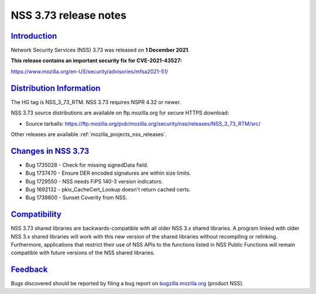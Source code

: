 .. _mozilla_projects_nss_nss_3_73_release_notes:

NSS 3.73 release notes
======================

`Introduction <#introduction>`__
--------------------------------

.. container::

   Network Security Services (NSS) 3.73 was released on **1 December 2021**.

   **This release contains an important security fix for CVE-2021-43527:**

   https://www.mozilla.org/en-US/security/advisories/mfsa2021-51/

.. _distribution_information:

`Distribution Information <#distribution_information>`__
--------------------------------------------------------

.. container::

   The HG tag is NSS_3_73_RTM. NSS 3.73 requires NSPR 4.32 or newer.

   NSS 3.73 source distributions are available on ftp.mozilla.org for secure HTTPS download:

   -  Source tarballs:
      https://ftp.mozilla.org/pub/mozilla.org/security/nss/releases/NSS_3_73_RTM/src/

   Other releases are available :ref:`mozilla_projects_nss_releases`.

.. _changes_in_nss_3.73:

`Changes in NSS 3.73 <#changes_in_nss_3.73>`__
----------------------------------------------------

.. container::

   - Bug 1735028 - Check for missing signedData field.
   - Bug 1737470 - Ensure DER encoded signatures are within size limits.
   - Bug 1729550 - NSS needs FiPS 140-3 version indicators.
   - Bug 1692132 - pkix_CacheCert_Lookup doesn't return cached certs.
   - Bug 1738600 - Sunset Coverity from NSS.


`Compatibility <#compatibility>`__
----------------------------------

.. container::

   NSS 3.73 shared libraries are backwards-compatible with all older NSS 3.x shared
   libraries. A program linked with older NSS 3.x shared libraries will work with
   this new version of the shared libraries without recompiling or
   relinking. Furthermore, applications that restrict their use of NSS APIs to the
   functions listed in NSS Public Functions will remain compatible with future
   versions of the NSS shared libraries.

`Feedback <#feedback>`__
------------------------

.. container::

   Bugs discovered should be reported by filing a bug report on
   `bugzilla.mozilla.org <https://bugzilla.mozilla.org/enter_bug.cgi?product=NSS>`__ (product NSS).
